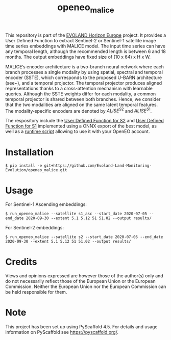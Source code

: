 #+TITLE: openeo_malice

[[file:artwork/logo-Evoland-positive.png]]

This repository is part of the [[https://www.evo-land.eu/][EVOLAND Horizon Europe]] project.
It provides a User Defined Function to extract Sentinel-2 or Sentinel-1 satellite image time series embeddings with MALICE model.
The input time series can have any temporal length, although the recommended length is between 6 and 18 months.
The output embeddings have fixed size of (10 x 64) x H x W.

[[file:artwork/malice_enc.png]]

MALICE’s encoder architecture is a two-branch neural network where each branch processes a single modality by using spatial, spectral and temporal encoder (SSTE),
which corresponds to the proposed U-BARN architecture (see~\cite{dumeur_ubarn}), and a temporal projector.
The temporal projector produces aligned representations thanks to a cross-attention mechanism with learnable queries.
Although the SSTE weights differ for each modality, a common temporal projector is shared between both branches. Hence, we consider that the two modalities
are aligned on the same latent temporal features. The modality-specific encoders
are denoted by $ALISE^{S2}$ and $ALISE^{S1}$.

#+BEGIN_QUOTE
[1] I. Dumeur, S. Valero and J. Inglada, "Self-Supervised Spatio-Temporal Representation Learning of Satellite Image Time Series," in IEEE Journal of Selected Topics in Applied Earth Observations and Remote Sensing, vol. 17, pp. 4350-4367, 2024, doi: 10.1109/JSTARS.2024.3358066.

[2]I. Dumeur, S. Valero and J. Inglada, "Paving the way toward foundation models for irregular and unaligned Satellite Image Time Series," Submitted, July 2024.
#+END_QUOTE

The respository include the [[file:src/openeo_malice/udf_s2.py][User Defined Function for S2]] and [[file:src/openeo_malice/udf_s1_asc.py][User Defined Function for S1]]
implemented using a ONNX export of the best model, as well as a [[file:src/openeo_malice/run.py][runtime script]] allowing to use it with your OpenEO account.

* Installation
#+begin_src shell
$ pip install -e git+https://github.com/Evoland-Land-Monitoring-Evolution/openeo_malice.git
#+end_src

* Usage

For Sentinel-1 Ascending embeddings:

#+begin_src shell
$ run_openeo_malice --satellite s1_asc --start_date 2020-07-05 --end_date 2020-09-30 --extent 5.1 5.12 51 51.02 --output results/
#+end_src

For Sentinel-2 embeddings:

#+begin_src shell
$ run_openeo_malice --satellite s2 --start_date 2020-07-05 --end_date 2020-09-30 --extent 5.1 5.12 51 51.02 --output results/
#+end_src

* Credits

Views and opinions expressed are however those of the author(s) only and do not necessarily reflect those of the European Union or the European Commission. Neither the European Union nor the European Commission can be held responsible for them.

* Note

This project has been set up using PyScaffold 4.5. For details and usage
information on PyScaffold see https://pyscaffold.org/.
